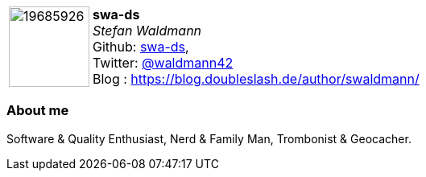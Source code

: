 
:swa-ds-avatar: https://avatars3.githubusercontent.com/u/19685926
:swa-ds-github: swa-ds
:swa-ds-twitter: waldmann42
:swa-ds-realName: Stefan Waldmann
:swa-ds-blog: https://blog.doubleslash.de/author/swaldmann/

:icons: font

//tag::free-form[]

[cols="1,5"]
|===
| image:{swa-ds-avatar}[width=100px]
a| **swa-ds** +
_{swa-ds-realName}_ +
Github: https://github.com/{swa-ds-github}[{swa-ds-github}], +
Twitter: https://twitter.com/{swa-ds-twitter}[@{swa-ds-twitter}] +
Blog : {swa-ds-blog}
|===

=== About me

Software & Quality Enthusiast, Nerd & Family Man, Trombonist & Geocacher.

//end::free-form[]
